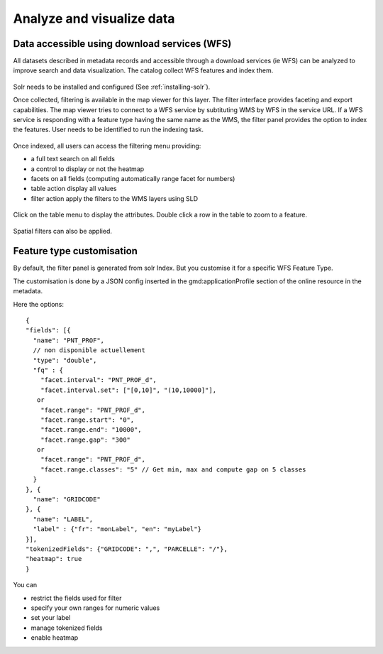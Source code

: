 .. _analyzing_data:

Analyze and visualize data
##########################

Data accessible using download services (WFS)
---------------------------------------------

All datasets described in metadata records and accessible through a
download services (ie WFS) can be analyzed to improve search and data visualization.
The catalog collect WFS features and index them.

.. figure:: img/mechanism.png


Solr needs to be installed and configured (See :ref:`installing-solr`).


Once collected, filtering is available in the map viewer for this layer. The filter
interface provides faceting and export capabilities. The map viewer tries to connect
to a WFS service by subtituting WMS by WFS in the service URL. If a WFS service
is responding with a feature type having the same name as the WMS, the filter panel
provides the option to index the features. User needs to be identified to run the indexing task.


.. figure:: img/layernotindexed.png

Once indexed, all users can access the filtering menu providing:

* a full text search on all fields

* a control to display or not the heatmap

* facets on all fields (computing automatically range facet for numbers)

* table action display all values

* filter action apply the filters to the WMS layers using SLD


.. figure:: img/filtering.png


Click on the table menu to display the attributes. Double click a row in the table to zoom to
a feature.


.. figure:: img/tableview.png


Spatial filters can also be applied.


.. figure:: img/filteringlayer.png


Feature type customisation
-----------------------------

By default, the filter panel is generated from solr Index. But you customise it for a specific WFS Feature Type.

The customisation is done by a JSON config inserted in the gmd:applicationProfile section of the online resource in the metadata.

Here the options::

    {
    "fields": [{
      "name": "PNT_PROF",
      // non disponible actuellement
      "type": "double",
      "fq" : {
        "facet.interval": "PNT_PROF_d",
        "facet.interval.set": ["[0,10]", "(10,10000]"],
       or
        "facet.range": "PNT_PROF_d",
        "facet.range.start": "0",
        "facet.range.end": "10000",
        "facet.range.gap": "300"
       or
        "facet.range": "PNT_PROF_d",
        "facet.range.classes": "5" // Get min, max and compute gap on 5 classes
      }
    }, {
      "name": "GRIDCODE"
    }, {
      "name": "LABEL",
      "label" : {"fr": "monLabel", "en": "myLabel"}
    }],
    "tokenizedFields": {"GRIDCODE": ",", "PARCELLE": "/"},
    "heatmap": true
    }




You can

* restrict the fields used for filter
* specify your own ranges for numeric values
* set your label
* manage tokenized fields
* enable heatmap
